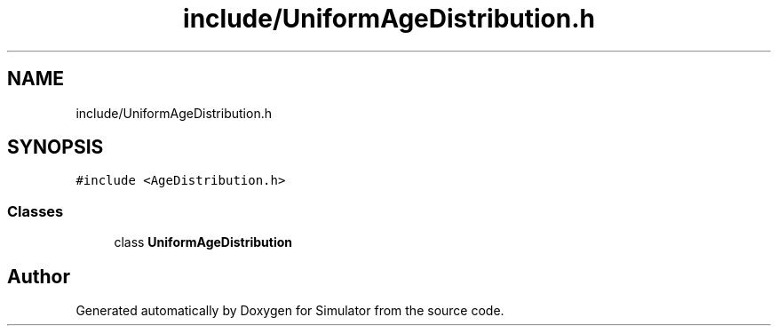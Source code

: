 .TH "include/UniformAgeDistribution.h" 3 "Thu May 20 2021" "Simulator" \" -*- nroff -*-
.ad l
.nh
.SH NAME
include/UniformAgeDistribution.h
.SH SYNOPSIS
.br
.PP
\fC#include <AgeDistribution\&.h>\fP
.br

.SS "Classes"

.in +1c
.ti -1c
.RI "class \fBUniformAgeDistribution\fP"
.br
.in -1c
.SH "Author"
.PP 
Generated automatically by Doxygen for Simulator from the source code\&.
